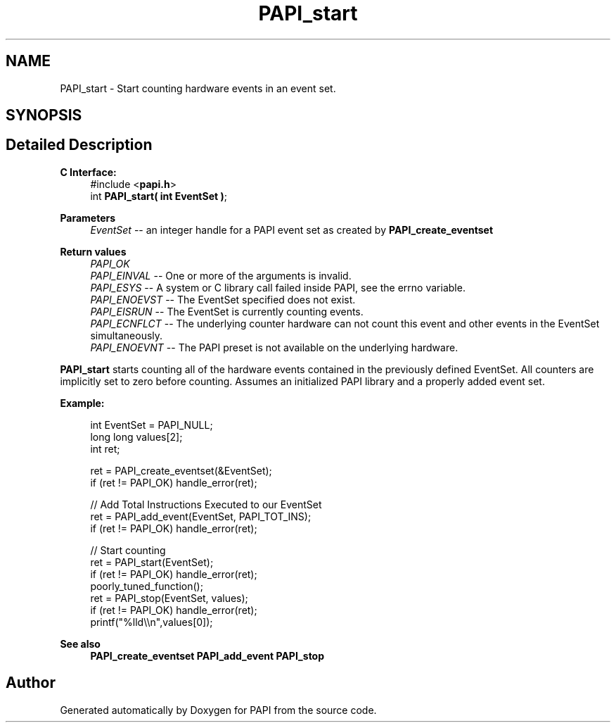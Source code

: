 .TH "PAPI_start" 3 "Thu Aug 28 2025 02:45:02" "Version 0.0.0.4" "PAPI" \" -*- nroff -*-
.ad l
.nh
.SH NAME
PAPI_start \- Start counting hardware events in an event set\&.  

.SH SYNOPSIS
.br
.PP
.SH "Detailed Description"
.PP 

.PP
\fBC Interface:\fP
.RS 4
#include <\fBpapi\&.h\fP> 
.br
 int \fBPAPI_start( int  EventSet )\fP;
.RE
.PP
\fBParameters\fP
.RS 4
\fIEventSet\fP -- an integer handle for a PAPI event set as created by \fBPAPI_create_eventset\fP
.RE
.PP
\fBReturn values\fP
.RS 4
\fIPAPI_OK\fP 
.br
\fIPAPI_EINVAL\fP -- One or more of the arguments is invalid\&. 
.br
\fIPAPI_ESYS\fP -- A system or C library call failed inside PAPI, see the errno variable\&. 
.br
\fIPAPI_ENOEVST\fP -- The EventSet specified does not exist\&. 
.br
\fIPAPI_EISRUN\fP -- The EventSet is currently counting events\&. 
.br
\fIPAPI_ECNFLCT\fP -- The underlying counter hardware can not count this event and other events in the EventSet simultaneously\&. 
.br
\fIPAPI_ENOEVNT\fP -- The PAPI preset is not available on the underlying hardware\&.
.RE
.PP
\fBPAPI_start\fP starts counting all of the hardware events contained in the previously defined EventSet\&. All counters are implicitly set to zero before counting\&. Assumes an initialized PAPI library and a properly added event set\&.
.PP
\fBExample:\fP
.RS 4

.PP
.nf
int EventSet = PAPI_NULL;
long long values[2];
int ret;

ret = PAPI_create_eventset(&EventSet);
if (ret != PAPI_OK) handle_error(ret);

// Add Total Instructions Executed to our EventSet
ret = PAPI_add_event(EventSet, PAPI_TOT_INS);
if (ret != PAPI_OK) handle_error(ret);

// Start counting
ret = PAPI_start(EventSet);
if (ret != PAPI_OK) handle_error(ret);
poorly_tuned_function();
ret = PAPI_stop(EventSet, values);
if (ret != PAPI_OK) handle_error(ret);
printf("%lld\\\\n",values[0]);

.fi
.PP
.RE
.PP
\fBSee also\fP
.RS 4
\fBPAPI_create_eventset\fP \fBPAPI_add_event\fP \fBPAPI_stop\fP 
.RE
.PP


.SH "Author"
.PP 
Generated automatically by Doxygen for PAPI from the source code\&.
